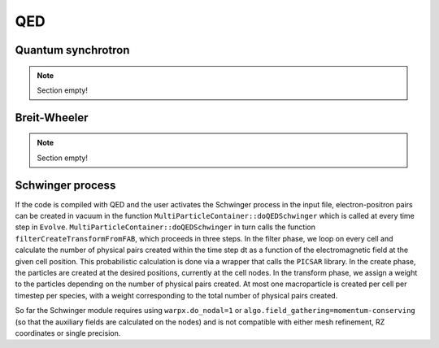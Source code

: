 .. _developers-qed:

QED
====================

Quantum synchrotron
-------------------

.. note::

   Section empty!

Breit-Wheeler
-------------

.. note::

   Section empty!

Schwinger process
-----------------

If the code is compiled with QED and the user activates the Schwinger process in the input file,
electron-positron pairs can be created in vacuum in the function
``MultiParticleContainer::doQEDSchwinger`` which is called at every time step in ``Evolve``.
``MultiParticleContainer::doQEDSchwinger`` in turn calls the function ``filterCreateTransformFromFAB``,
which proceeds in three steps.
In the filter phase, we loop on every cell and calculate the number of physical pairs created within
the time step dt as a function of the electromagnetic field at the given cell position.
This probabilistic calculation is done via a wrapper that calls the ``PICSAR`` library.
In the create phase, the particles are created at the desired positions, currently at the cell nodes.
In the transform phase, we assign a weight to the particles depending on the number of physical
pairs created.
At most one macroparticle is created per cell per timestep per species, with a weight corresponding to
the total number of physical pairs created.

So far the Schwinger module requires using ``warpx.do_nodal=1`` or
``algo.field_gathering=momentum-conserving`` (so that the auxiliary fields are calculated on the nodes)
and is not compatible with either mesh refinement, RZ coordinates or single precision.
